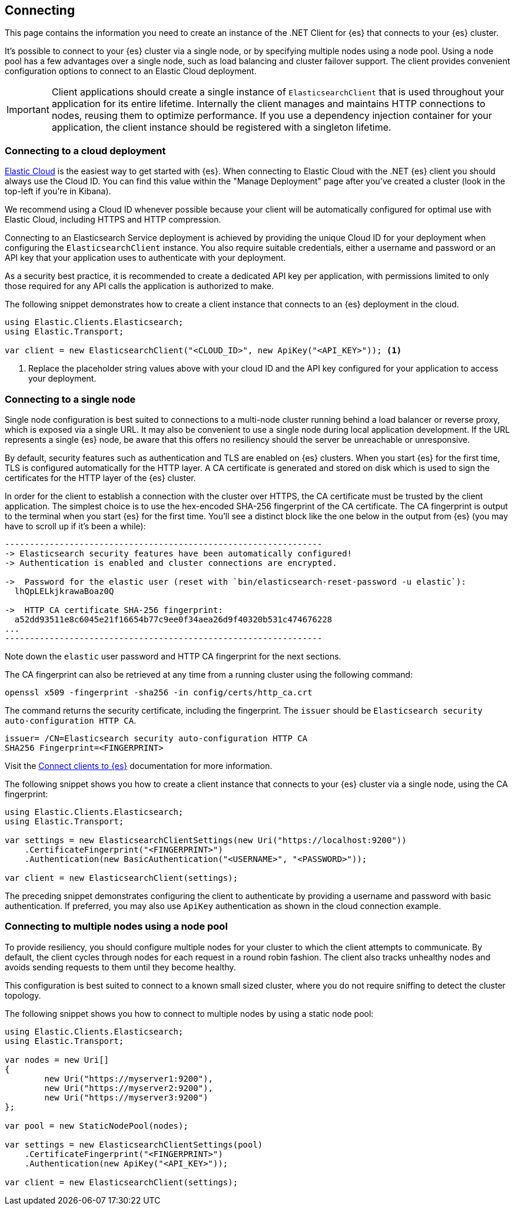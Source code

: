 [[connecting]]
== Connecting

This page contains the information you need to create an instance of the .NET 
Client for {es} that connects to your {es} cluster.

It's possible to connect to your {es} cluster via a single node, or by 
specifying multiple nodes using a node pool. Using a node pool has a few 
advantages over a single node, such as load balancing and cluster failover 
support. The client provides convenient configuration options to connect to an 
Elastic Cloud deployment.

IMPORTANT: Client applications should create a single instance of 
`ElasticsearchClient` that is used throughout your application for its entire 
lifetime. Internally the client manages and maintains HTTP connections to nodes, 
reusing them to optimize performance. If you use a dependency injection 
container for your application, the client instance should be registered with a 
singleton lifetime.

[discrete]
[[cloud-deployment]]
=== Connecting to a cloud deployment

https://www.elastic.co/guide/en/cloud/current/ec-getting-started.html[Elastic Cloud] 
is the easiest way to get started with {es}. When connecting to Elastic Cloud 
with the .NET {es} client you should always use the Cloud ID. You can find this 
value within the "Manage Deployment" page after you've created a cluster 
(look in the top-left if you're in Kibana).

We recommend using a Cloud ID whenever possible because your client will be 
automatically configured for optimal use with Elastic Cloud, including HTTPS and 
HTTP compression.

Connecting to an Elasticsearch Service deployment is achieved by providing the 
unique Cloud ID for your deployment when configuring the `ElasticsearchClient` 
instance. You also require suitable credentials, either a username and password or
an API key that your application uses to authenticate with your deployment.

As a security best practice, it is recommended to create a dedicated API key per 
application, with permissions limited to only those required for any API calls 
the application is authorized to make.

The following snippet demonstrates how to create a client instance that connects to 
an {es} deployment in the cloud.

[source,csharp]
----
using Elastic.Clients.Elasticsearch;
using Elastic.Transport;

var client = new ElasticsearchClient("<CLOUD_ID>", new ApiKey("<API_KEY>")); <1>
----
<1> Replace the placeholder string values above with your cloud ID and the API key 
configured for your application to access your deployment.


[discrete]
[[single-node]]
=== Connecting to a single node

Single node configuration is best suited to connections to a multi-node cluster 
running behind a load balancer or reverse proxy, which is exposed via a single 
URL. It may also be convenient to use a single node during local application 
development. If the URL represents a single {es} node, be aware that this offers 
no resiliency should the server be unreachable or unresponsive.

By default, security features such as authentication and TLS are enabled on {es} 
clusters. When you start {es} for the first time, TLS is configured 
automatically for the HTTP layer. A CA certificate is generated and stored on 
disk which is used to sign the certificates for the HTTP layer of the {es} 
cluster.

In order for the client to establish a connection with the cluster over HTTPS, 
the CA certificate must be trusted by the client application. The simplest 
choice is to use the hex-encoded SHA-256 fingerprint of the CA certificate. The 
CA fingerprint is output to the terminal when you start {es} for the first time. 
You'll see a distinct block like the one below in the output from {es} (you may 
have to scroll up if it's been a while):

```sh
----------------------------------------------------------------
-> Elasticsearch security features have been automatically configured!
-> Authentication is enabled and cluster connections are encrypted.

->  Password for the elastic user (reset with `bin/elasticsearch-reset-password -u elastic`):
  lhQpLELkjkrawaBoaz0Q

->  HTTP CA certificate SHA-256 fingerprint:
  a52dd93511e8c6045e21f16654b77c9ee0f34aea26d9f40320b531c474676228
...
----------------------------------------------------------------
```

Note down the `elastic` user password and HTTP CA fingerprint for the next 
sections.

The CA fingerprint can also be retrieved at any time from a running cluster using 
the following command:

[source,shell]
----
openssl x509 -fingerprint -sha256 -in config/certs/http_ca.crt
----

The command returns the security certificate, including the fingerprint. The 
`issuer` should be `Elasticsearch security auto-configuration HTTP CA`.

[source,shell]
----
issuer= /CN=Elasticsearch security auto-configuration HTTP CA
SHA256 Fingerprint=<FINGERPRINT>
----

Visit the 
https://www.elastic.co/guide/en/elasticsearch/reference/{ref-branch}/configuring-stack-security.html[Connect clients to {es}] documentation for more information.

The following snippet shows you how to create a client instance that connects to 
your {es} cluster via a single node, using the CA fingerprint:

[source,csharp]
----
using Elastic.Clients.Elasticsearch;
using Elastic.Transport;

var settings = new ElasticsearchClientSettings(new Uri("https://localhost:9200"))
    .CertificateFingerprint("<FINGERPRINT>")
    .Authentication(new BasicAuthentication("<USERNAME>", "<PASSWORD>"));

var client = new ElasticsearchClient(settings);
----

The preceding snippet demonstrates configuring the client to authenticate by 
providing a username and password with basic authentication. If preferred, you 
may also use `ApiKey` authentication as shown in the cloud connection example.

[discrete]
[[multiple-nodes]]
=== Connecting to multiple nodes using a node pool

To provide resiliency, you should configure multiple nodes for your cluster to 
which the client attempts to communicate. By default, the client cycles through 
nodes for each request in a round robin fashion. The client also tracks 
unhealthy nodes and avoids sending requests to them until they become healthy.

This configuration is best suited to connect to a known small sized cluster, 
where you do not require sniffing to detect the cluster topology.

The following snippet shows you how to connect to multiple nodes by using a 
static node pool:

[source,csharp]
----
using Elastic.Clients.Elasticsearch;
using Elastic.Transport;

var nodes = new Uri[]
{
	new Uri("https://myserver1:9200"),
	new Uri("https://myserver2:9200"),
	new Uri("https://myserver3:9200")
};

var pool = new StaticNodePool(nodes);

var settings = new ElasticsearchClientSettings(pool)
    .CertificateFingerprint("<FINGERPRINT>")
    .Authentication(new ApiKey("<API_KEY>"));

var client = new ElasticsearchClient(settings);
----


